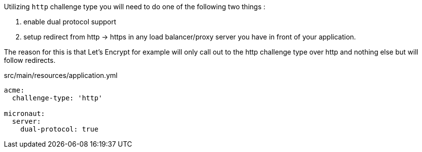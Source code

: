 Utilizing `http` challenge type you will need to do one of the following two things :

1. enable dual protocol support
2. setup redirect from http -> https in any load balancer/proxy server you have in front of your application.


The reason for this is that Let's Encrypt for example will only call out to
the http challenge type over http and nothing else but will follow redirects.

.src/main/resources/application.yml
[source,yaml]
----
acme:
  challenge-type: 'http'

micronaut:
  server:
    dual-protocol: true
----